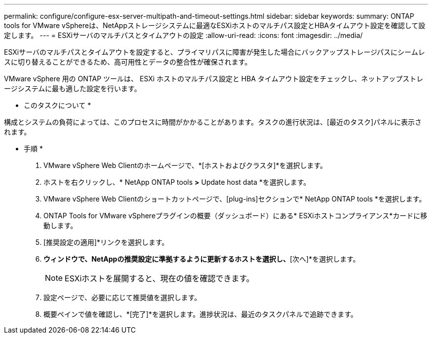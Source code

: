 ---
permalink: configure/configure-esx-server-multipath-and-timeout-settings.html 
sidebar: sidebar 
keywords:  
summary: ONTAP tools for VMware vSphereは、NetAppストレージシステムに最適なESXiホストのマルチパス設定とHBAタイムアウト設定を確認して設定します。 
---
= ESXiサーバのマルチパスとタイムアウトの設定
:allow-uri-read: 
:icons: font
:imagesdir: ../media/


[role="lead"]
ESXiサーバのマルチパスとタイムアウトを設定すると、プライマリパスに障害が発生した場合にバックアップストレージパスにシームレスに切り替えることができるため、高可用性とデータの整合性が確保されます。

VMware vSphere 用の ONTAP ツールは、 ESXi ホストのマルチパス設定と HBA タイムアウト設定をチェックし、ネットアップストレージシステムに最も適した設定を行います。

* このタスクについて *

構成とシステムの負荷によっては、このプロセスに時間がかかることがあります。タスクの進行状況は、[最近のタスク]パネルに表示されます。

* 手順 *

. VMware vSphere Web Clientのホームページで、*[ホストおよびクラスタ]*を選択します。
. ホストを右クリックし、* NetApp ONTAP tools *>* Update host data *を選択します。
. VMware vSphere Web Clientのショートカットページで、[plug-ins]セクションで* NetApp ONTAP tools *を選択します。
. ONTAP Tools for VMware vSphereプラグインの概要（ダッシュボード）にある* ESXiホストコンプライアンス*カードに移動します。
. [推奨設定の適用]*リンクを選択します。
. [推奨されるホスト設定を適用]*ウィンドウで、NetAppの推奨設定に準拠するように更新するホストを選択し、*[次へ]*を選択します。
+

NOTE: ESXiホストを展開すると、現在の値を確認できます。

. 設定ページで、必要に応じて推奨値を選択します。
. 概要ペインで値を確認し、*[完了]*を選択します。進捗状況は、最近のタスクパネルで追跡できます。

